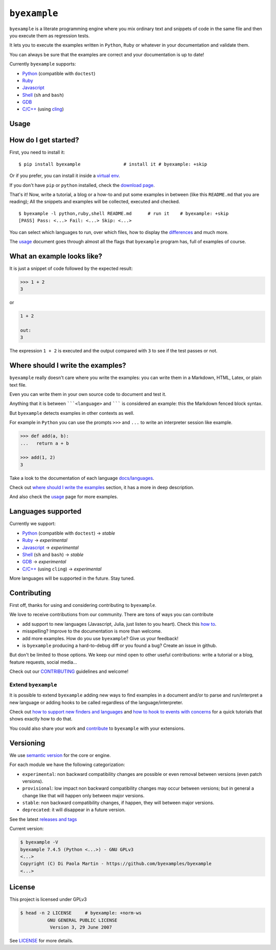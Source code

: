 

``byexample``
=============



``byexample`` is a literate programming engine where you mix ordinary
text and snippets of code in the same file and then you execute them as
regression tests.

It lets you to execute the examples written in ``Python``, ``Ruby`` or
whatever in your documentation and validate them.

You can always be sure that the examples are correct and your
documentation is up to date!

Currently ``byexample`` supports:

-  `Python <https://byexamples.github.io/byexample/languages/python>`__
   (compatible with ``doctest``)
-  `Ruby <https://byexamples.github.io/byexample/languages/ruby>`__
-  `Javascript <https://byexamples.github.io/byexample/languages/javascript>`__
-  `Shell <https://byexamples.github.io/byexample/languages/shell>`__
   (``sh`` and ``bash``)
-  `GDB <https://byexamples.github.io/byexample/languages/gdb>`__
-  `C/C++ <https://byexamples.github.io/byexample/languages/cpp>`__
   (using `cling <https://github.com/root-project/cling>`__)

Usage
-----



How do I get started?
---------------------

First, you need to install it:

::

    $ pip install byexample                # install it # byexample: +skip

Or if you prefer, you can install it inside a `virtual
env <https://docs.python.org/3/library/venv.html>`__.

If you don't have ``pip`` or ``python`` installed, check the `download
page <https://www.python.org/downloads/>`__.

That's it! Now, write a tutorial, a blog or a how-to and put some
examples in between (like this ``README.md`` that you are reading); All
the snippets and examples will be collected, executed and checked.

::

    $ byexample -l python,ruby,shell README.md      # run it    # byexample: +skip
    [PASS] Pass: <...> Fail: <...> Skip: <...>

You can select which languages to run, over which files, how to display
the `differences <https://byexamples.github.io/byexample/differences>`__
and much more.

The `usage <https://byexamples.github.io/byexample/usage>`__ document
goes through almost all the flags that ``byexample`` program has, full
of examples of course.

What an example looks like?
---------------------------

It is just a snippet of code followed by the expected result:

.. code:: python

    >>> 1 + 2
    3

or

.. code:: python

    1 + 2

    out:
    3

The expression ``1 + 2`` is executed and the output compared with ``3``
to see if the test passes or not.

Where should I write the examples?
----------------------------------

``byexample`` really doesn't care where you write the examples: you can
write them in a Markdown, HTML, Latex, or plain text file.

Even you can write them in your own source code to document and test it.

Anything that it is between `````<language>`` and ``````` is considered
an example: this the Markdown fenced block syntax.

But ``byexample`` detects examples in other contexts as well.

For example in ``Python`` you can use the prompts ``>>>`` and ``...`` to
write an interpreter session like example.

.. code:: python

    >>> def add(a, b):
    ...   return a + b

    >>> add(1, 2)
    3

Take a look to the documentation of each language
`docs/languages <https://github.com/byexamples/byexample/tree/master/docs/languages/>`__.

Check out `where should I write the
examples <https://byexamples.github.io/byexample/where_should_I_write_the_examples>`__
section, it has a more in deep description.

And also check the
`usage <https://byexamples.github.io/byexample/usage>`__ page for more
examples.

Languages supported
-------------------

Currently we support:

-  `Python <https://byexamples.github.io/byexample/languages/python>`__
   (compatible with ``doctest``) -> *stable*
-  `Ruby <https://byexamples.github.io/byexample/languages/ruby>`__ ->
   *experimental*
-  `Javascript <https://byexamples.github.io/byexample/languages/javascript>`__
   -> *experimental*
-  `Shell <https://byexamples.github.io/byexample/languages/shell>`__
   (``sh`` and ``bash``) -> *stable*
-  `GDB <https://byexamples.github.io/byexample/languages/gdb>`__ ->
   *experimental*
-  `C/C++ <https://byexamples.github.io/byexample/languages/cpp>`__
   (using ``cling``) -> *experimental*

More languages will be supported in the future. Stay tuned.

Contributing
------------

First off, thanks for using and considering contributing to
``byexample``.

We love to receive contributions from our community. There are tons of
ways you can contribute

-  add support to new languages (Javascript, Julia, just listen to you
   heart). Check this `how
   to <https://byexamples.github.io/byexample/how_to_support_new_finders_and_languages>`__.
-  misspelling? Improve to the documentation is more than welcome.
-  add more examples. How do you use ``byexample``? Give us your
   feedback!
-  is ``byexample`` producing a hard-to-debug diff or you found a bug?
   Create an issue in github.

But don't be limited to those options. We keep our mind open to other
useful contributions: write a tutorial or a blog, feature requests,
social media...

Check out our
`CONTRIBUTING <https://github.com/byexamples/byexample/tree/master/CONTRIBUTING.md>`__
guidelines and welcome!

Extend ``byexample``
~~~~~~~~~~~~~~~~~~~~

It is possible to extend ``byexample`` adding new ways to find examples
in a document and/or to parse and run/interpret a new language or adding
hooks to be called regardless of the language/interpreter.

Check out `how to support new finders and
languages <https://byexamples.github.io/byexample/how_to_support_new_finders_and_languages>`__
and `how to hook to events with
concerns <https://byexamples.github.io/byexample/how_to_hook_to_events_with_concerns>`__
for a quick tutorials that shows exactly how to do that.

You could also share your work and
`contribute <https://github.com/byexamples/byexample/tree/master/CONTRIBUTING.md>`__
to ``byexample`` with your extensions.

Versioning
----------

We use `semantic version <https://semver.org/>`__ for the core or
engine.

For each module we have the following categorization:

-  ``experimental``: non backward compatibility changes are possible or
   even removal between versions (even patch versions).
-  ``provisional``: low impact non backward compatibility changes may
   occur between versions; but in general a change like that will happen
   only between major versions.
-  ``stable``: non backward compatibility changes, if happen, they will
   between major versions.
-  ``deprecated``: it will disappear in a future version.

See the latest `releases and
tags <https://github.com/byexamples/byexample/tags>`__

Current version:

.. code:: shell

    $ byexample -V
    byexample 7.4.5 (Python <...>) - GNU GPLv3
    <...>
    Copyright (C) Di Paola Martin - https://github.com/byexamples/byexample
    <...>

License
-------

This project is licensed under GPLv3

.. code:: shell

    $ head -n 2 LICENSE     # byexample: +norm-ws
              GNU GENERAL PUBLIC LICENSE
               Version 3, 29 June 2007

See
`LICENSE <https://github.com/byexamples/byexample/tree/master/LICENSE.md>`__
for more details.
